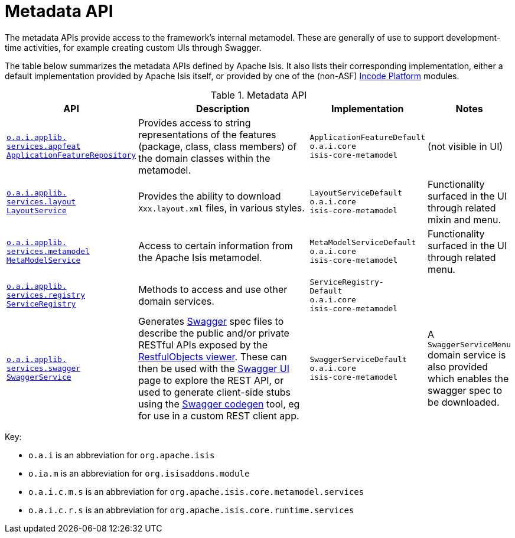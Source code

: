 = Metadata API
:Notice: Licensed to the Apache Software Foundation (ASF) under one or more contributor license agreements. See the NOTICE file distributed with this work for additional information regarding copyright ownership. The ASF licenses this file to you under the Apache License, Version 2.0 (the "License"); you may not use this file except in compliance with the License. You may obtain a copy of the License at. http://www.apache.org/licenses/LICENSE-2.0 . Unless required by applicable law or agreed to in writing, software distributed under the License is distributed on an "AS IS" BASIS, WITHOUT WARRANTIES OR  CONDITIONS OF ANY KIND, either express or implied. See the License for the specific language governing permissions and limitations under the License.
:page-partial:
:page-role: -toc -title

The metadata APIs provide access to the framework's internal metamodel.  These are generally of use to support development-time activities, for example creating custom UIs through Swagger.

The table below summarizes the metadata APIs defined by Apache Isis.
It also lists their corresponding implementation, either a default implementation provided by Apache Isis itself, or provided by one of the (non-ASF) link:https://platform.incode.org[Incode Platform^] modules.


.Metadata API
[cols="2,4a,1,1", options="header"]
|===

|API
|Description
|Implementation
|Notes


|xref:refguide:applib-svc:metadata-api/ApplicationFeatureRepository.adoc[`o.a.i.applib.` +
`services.appfeat` +
`ApplicationFeatureRepository`]
|Provides access to string representations of the features (package, class, class members) of the domain classes
within the metamodel.
|`ApplicationFeatureDefault` +
``o.a.i.core`` +
``isis-core-metamodel``
|(not visible in UI)



|xref:refguide:applib-svc:metadata-api/LayoutService.adoc[`o.a.i.applib.` +
`services.layout` +
`LayoutService`]
|Provides the ability to download `Xxx.layout.xml` files, in various styles.
|`LayoutServiceDefault` +
``o.a.i.core`` +
``isis-core-metamodel``
|Functionality surfaced in the UI through related mixin and menu.




|xref:refguide:applib-svc:metadata-api/MetamodelService.adoc[`o.a.i.applib.` +
`services.metamodel` +
`MetaModelService`]
|Access to certain information from the Apache Isis metamodel.
|`MetaModelServiceDefault` +
``o.a.i.core`` +
``isis-core-metamodel``
|Functionality surfaced in the UI through related menu.


|xref:refguide:applib-svc:metadata-api/ServiceRegistry.adoc[`o.a.i.applib.` +
`services.registry` +
`ServiceRegistry`]
|Methods to access and use other domain services.
|`ServiceRegistry-` +
``Default`` +
``o.a.i.core`` +
``isis-core-metamodel``
|




|xref:refguide:applib-svc:metadata-api/SwaggerService.adoc[`o.a.i.applib.` +
`services.swagger` +
`SwaggerService`]
|Generates link:http://swagger.io/[Swagger] spec files to describe the public and/or private RESTful APIs exposed by the xref:vro:ROOT:about.adoc[RestfulObjects viewer].  These can then be used with the link:http://swagger.io/swagger-ui/[Swagger UI] page to explore the REST API, or used to generate client-side stubs using the link:http://swagger.io/swagger-codegen/[Swagger codegen] tool, eg for use in a custom REST client app.
|`SwaggerServiceDefault` +
``o.a.i.core`` +
``isis-core-metamodel``
|A `SwaggerServiceMenu` domain service is also provided which enables the swagger spec to be downloaded.

// FIXME: currently removed in v2, may reinstate
//Apache Isis' xref:refguide:mvn:about.adoc[Maven plugin] also provides a xref:refguide:mvn:swagger.adoc[swagger goal] which allows the spec file(s) to be generated at build time (eg so that client-side stubs can then be generated in turn).



|===



Key:

* `o.a.i` is an abbreviation for `org.apache.isis`
* `o.ia.m` is an abbreviation for `org.isisaddons.module`
* `o.a.i.c.m.s` is an abbreviation for `org.apache.isis.core.metamodel.services`
* `o.a.i.c.r.s` is an abbreviation for `org.apache.isis.core.runtime.services`


